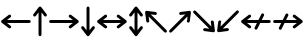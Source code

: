 SplineFontDB: 3.2
FontName: SingScript.sg_arrows
FullName: SingScript.sg "arrows" module
FamilyName: SingScript.sg
Weight: Regular
Copyright: Copyright (c) 2025, 05524F.sg (Singapore)
Version: v2
ItalicAngle: 0
UnderlinePosition: -100
UnderlineWidth: 67
Ascent: 600
Descent: 300
InvalidEm: 0
sfntRevision: 0x00010000
LayerCount: 2
Layer: 0 0 "Back" 1
Layer: 1 0 "Fore" 0
XUID: [1021 768 647112374 32286]
StyleMap: 0x0040
FSType: 0
OS2Version: 4
OS2_WeightWidthSlopeOnly: 0
OS2_UseTypoMetrics: 1
CreationTime: 1740441635
ModificationTime: 1753325481
PfmFamily: 65
TTFWeight: 400
TTFWidth: 5
LineGap: 81
VLineGap: 0
Panose: 3 0 5 3 0 0 0 0 0 0
OS2TypoAscent: 600
OS2TypoAOffset: 0
OS2TypoDescent: -300
OS2TypoDOffset: 0
OS2TypoLinegap: 81
OS2WinAscent: 590
OS2WinAOffset: 0
OS2WinDescent: 233
OS2WinDOffset: 0
HheadAscent: 590
HheadAOffset: 0
HheadDescent: -233
HheadDOffset: 0
OS2SubXSize: 585
OS2SubYSize: 630
OS2SubXOff: 0
OS2SubYOff: 126
OS2SupXSize: 585
OS2SupYSize: 630
OS2SupXOff: 0
OS2SupYOff: 432
OS2StrikeYSize: 44
OS2StrikeYPos: 232
OS2CapHeight: 467
OS2XHeight: 300
OS2Vendor: '5524'
OS2CodePages: 00000001.00000000
OS2UnicodeRanges: 80000003.10000000.00000000.00000000
MarkAttachClasses: 1
DEI: 91125
LangName: 1033 "" "" "" "" "" "Version v2"
Encoding: Custom
UnicodeInterp: none
NameList: AGL For New Fonts
DisplaySize: -48
AntiAlias: 1
FitToEm: 0
WidthSeparation: 50
WinInfo: 0 27 3
BeginPrivate: 6
BlueValues 21 [0 0 300 300 467 467]
OtherBlues 11 [-233 -233]
StdHW 4 [67]
StdVW 4 [67]
StemSnapH 33 [52 59 63 67 73 78 86 93 159 167]
StemSnapV 4 [67]
EndPrivate
Grid
0 -200 m 24
 351 -200 549 -200 900 -200 c 1048
0 -233 m 24
 351 -233 549 -233 900 -233 c 1048
250 211 m 24
 289 211 311 211 350 211 c 1048
250 100 m 24
 289 100 311 100 350 100 c 1048
250 -100 m 24
 289 -100 311 -100 350 -100 c 1048
250 -255 m 24
 289 -255 311 -255 350 -255 c 1048
100 511 m 24
 139 511 161 511 200 511 c 1048
100 400 m 24
 139 400 161 400 200 400 c 1048
100 200 m 24
 139 200 161 200 200 200 c 1048
100 45 m 24
 139 45 161 45 200 45 c 1048
0 433 m 24
 349 433 549 433 900 433 c 1048
0 467 m 24
 350 467 549 467 900 467 c 1048
0 267 m 24
 350 267 549 267 900 267 c 1048
0 300 m 24
 350 300 549 300 900 300 c 1048
0 33 m 24
 351 33 549 33 900 33 c 1048
0 0 m 24
 351 0 549 0 900 0 c 1048
EndSplineSet
TeXData: 1 0 0 346030 173015 115343 0 1048576 115343 783286 444596 497025 792723 393216 433062 380633 303038 157286 324010 404750 52429 2506097 1059062 262144
BeginChars: 12 12

StartChar: arrowleft
Encoding: 0 8592 0
Width: 717
Flags: HW
LayerCount: 2
Fore
SplineSet
217.536132812 305.528320312 m 0
 236.022460938 305.528320312 251.03125 290.51953125 251.03125 272.033203125 c 0
 251.03125 261.204101562 245.881835938 251.568359375 237.8515625 245.407226562 c 2
 157.168945312 183.5 l 1
 658.5 183.5 l 2
 676.989257812 183.5 692 168.489257812 692 150 c 0
 692 131.510742188 676.989257812 116.5 658.5 116.5 c 2
 157.168945312 116.5 l 1
 193.002929688 89.0048828125 237.87109375 54.578125 237.899414062 54.5556640625 c 0
 245.881835938 48.431640625 251.03125 38.7958984375 251.03125 27.966796875 c 0
 251.03125 9.48046875 236.022460938 -5.5283203125 217.536132812 -5.5283203125 c 0
 209.877929688 -5.5283203125 202.8125 -2.9599609375 197.119140625 1.4072265625 c 0
 38.1171875 123.385742188 38.1171875 123.385742188 38.1171875 123.385742188 c 2
 37.0908203125 124.172851562 35.5810546875 125.447265625 33.947265625 127.21875 c 0
 32.8798828125 128.369140625 31.8916015625 129.59375 30.9921875 130.885742188 c 0
 27.8330078125 135.395507812 25 141.734375 25 149.965820312 c 0
 25 149.971679688 25 149.9765625 25 149.982421875 c 0
 25 149.98828125 25 149.994140625 25 150 c 0
 25 154.693359375 25.966796875 159.162109375 27.712890625 163.21875 c 0
 29.9013671875 168.331054688 33.3935546875 172.966796875 38.119140625 176.592773438 c 2
 197.119140625 298.592773438 l 2
 202.817382812 302.953125 209.877929688 305.528320312 217.536132812 305.528320312 c 0
EndSplineSet
EndChar

StartChar: arrowup
Encoding: 1 8593 1
Width: 361
Flags: HW
LayerCount: 2
Fore
SplineSet
214.0625 -150 m 2
 214.0625 -168.489257812 199.051757812 -183.5 180.5625 -183.5 c 0
 162.073242188 -183.5 147.0625 -168.489257812 147.0625 -150 c 2
 147.0625 351.375976562 l 1
 85.12109375 270.6484375 l 2
 78.9599609375 262.618164062 69.32421875 257.46875 58.4951171875 257.46875 c 0
 40.0087890625 257.46875 25 272.477539062 25 290.963867188 c 0
 25 298.622070312 27.5751953125 305.682617188 31.935546875 311.380859375 c 2
 153.935546875 470.380859375 l 2
 158.987304688 476.963867188 165.998046875 481.154296875 173.526367188 482.758789062 c 0
 175.795898438 483.244140625 178.149414062 483.5 180.5625 483.5 c 0
 186.731445312 483.5 191.837890625 481.908203125 195.908203125 479.78125 c 0
 200.219726562 477.553710938 203.985351562 474.416992188 206.954101562 470.625976562 c 0
 207.01953125 470.541992188 207.08203125 470.4609375 207.142578125 470.3828125 c 2
 207.142578125 470.3828125 207.142578125 470.3828125 329.12109375 311.380859375 c 0
 333.48828125 305.6875 336.056640625 298.622070312 336.056640625 290.963867188 c 0
 336.056640625 272.477539062 321.047851562 257.46875 302.561523438 257.46875 c 0
 291.732421875 257.46875 282.096679688 262.618164062 275.97265625 270.600585938 c 0
 275.950195312 270.62890625 241.551757812 315.459960938 214.0625 351.287109375 c 1
 214.0625 -150 l 2
EndSplineSet
EndChar

StartChar: arrowright
Encoding: 2 8594 2
Width: 717
Flags: HW
LayerCount: 2
Fore
SplineSet
58.5 116.5 m 2
 40.0107421875 116.5 25 131.510742188 25 150 c 0
 25 168.489257812 40.0107421875 183.5 58.5 183.5 c 2
 559.875721179 183.5 l 1
 479.1484375 245.44140625 l 2
 471.118164062 251.602539062 465.96875 261.23828125 465.96875 272.067382812 c 0
 465.96875 290.553710938 480.977539062 305.5625 499.463867188 305.5625 c 0
 507.122070312 305.5625 514.182617188 302.987304688 519.880859375 298.626953125 c 2
 678.880859375 176.626953125 l 2
 685.464055712 171.575601566 689.653820677 164.564792456 691.258526258 157.036103195 c 0
 691.744296078 154.767084692 692.000001005 152.413170355 692 150 c 0
 692 143.830647204 690.40851439 138.724134557 688.281179908 134.654105873 c 0
 686.053472307 130.343252991 682.917122175 126.576798607 679.126200408 123.608808538 c 0
 679.04236004 123.543005445 678.96117677 123.480045334 678.8828125 123.419921875 c 2
 678.8828125 123.419921875 678.8828125 123.419921875 519.880859375 1.44140625 c 0
 514.1875 -2.92578125 507.122070312 -5.494140625 499.463867188 -5.494140625 c 0
 480.977539062 -5.494140625 465.96875 9.5146484375 465.96875 28.0009765625 c 0
 465.96875 38.830078125 471.118164062 48.4658203125 479.100585938 54.58984375 c 0
 479.129314826 54.6121232966 523.960188109 89.0105921243 559.786662164 116.5 c 1
 58.5 116.5 l 2
EndSplineSet
EndChar

StartChar: arrowdown
Encoding: 3 8595 3
Width: 361
Flags: HW
LayerCount: 2
Fore
SplineSet
25 9.0361328125 m 0
 25 27.5224609375 40.0087890625 42.53125 58.4951171875 42.53125 c 0
 69.32421875 42.53125 78.9599609375 37.3818359375 85.12109375 29.3515625 c 2
 147.0625 -51.3759765625 l 1
 147.0625 450 l 2
 147.0625 468.489257812 162.073242188 483.5 180.5625 483.5 c 0
 199.051757812 483.5 214.0625 468.489257812 214.0625 450 c 2
 214.0625 -51.287109375 l 1
 241.551757812 -15.4599609375 275.950195312 29.37109375 275.97265625 29.3994140625 c 0
 282.096679688 37.3818359375 291.732421875 42.53125 302.561523438 42.53125 c 0
 321.047851562 42.53125 336.056640625 27.5224609375 336.056640625 9.0361328125 c 0
 336.056640625 1.3779296875 333.48828125 -5.6875 329.12109375 -11.380859375 c 0
 207.142578125 -170.3828125 207.142578125 -170.3828125 207.142578125 -170.3828125 c 2
 207.08203125 -170.4609375 207.01953125 -170.541992188 206.954101562 -170.625976562 c 0
 203.985351562 -174.416992188 200.219726562 -177.553710938 195.908203125 -179.78125 c 0
 191.838867188 -181.908203125 186.731445312 -183.5 180.5625 -183.5 c 0
 178.149414062 -183.5 175.795898438 -183.244140625 173.526367188 -182.758789062 c 0
 165.998046875 -181.154296875 158.987304688 -176.963867188 153.935546875 -170.380859375 c 2
 31.935546875 -11.380859375 l 2
 27.5751953125 -5.6826171875 25 1.3779296875 25 9.0361328125 c 0
EndSplineSet
EndChar

StartChar: arrowboth
Encoding: 4 8596 4
Width: 717
Flags: HW
LayerCount: 2
Fore
SplineSet
499.463867188 305.5625 m 0
 507.122070312 305.5625 514.182617188 302.987304688 519.880859375 298.626953125 c 2
 678.880859375 176.626953125 l 2
 685.463867188 171.575195312 689.654296875 164.564453125 691.258789062 157.036132812 c 0
 691.744140625 154.766601562 692 152.413085938 692 150 c 0
 692 143.831054688 690.408203125 138.724609375 688.28125 134.654296875 c 0
 686.053710938 130.342773438 682.916992188 126.577148438 679.125976562 123.608398438 c 0
 679.041992188 123.54296875 678.9609375 123.48046875 678.8828125 123.419921875 c 2
 678.8828125 123.419921875 678.8828125 123.419921875 519.880859375 1.44140625 c 0
 514.1875 -2.92578125 507.122070312 -5.494140625 499.463867188 -5.494140625 c 0
 480.977539062 -5.494140625 465.96875 9.5146484375 465.96875 28.0009765625 c 0
 465.96875 38.830078125 471.118164062 48.4658203125 479.100585938 54.58984375 c 0
 479.12890625 54.6123046875 523.959960938 89.0107421875 559.787109375 116.5 c 1
 157.168945312 116.5 l 1
 193.002929688 89.0048828125 237.87109375 54.578125 237.899414062 54.5556640625 c 0
 245.881835938 48.431640625 251.03125 38.7958984375 251.03125 27.966796875 c 0
 251.03125 9.48046875 236.022460938 -5.5283203125 217.536132812 -5.5283203125 c 0
 209.877929688 -5.5283203125 202.8125 -2.9599609375 197.119140625 1.4072265625 c 0
 38.1171875 123.385742188 38.1171875 123.385742188 38.1171875 123.385742188 c 2
 37.0908203125 124.172851562 35.5810546875 125.447265625 33.947265625 127.21875 c 0
 32.8798828125 128.369140625 31.8916015625 129.59375 30.9921875 130.885742188 c 0
 27.8330078125 135.395507812 25 141.734375 25 149.965820312 c 0
 25 149.971679688 25 149.9765625 25 149.982421875 c 0
 25 149.98828125 25 149.994140625 25 150 c 0
 25 154.693359375 25.966796875 159.162109375 27.712890625 163.21875 c 0
 29.9013671875 168.331054688 33.3935546875 172.966796875 38.119140625 176.592773438 c 2
 197.119140625 298.592773438 l 2
 202.817382812 302.953125 209.877929688 305.528320312 217.536132812 305.528320312 c 0
 236.022460938 305.528320312 251.03125 290.51953125 251.03125 272.033203125 c 0
 251.03125 261.204101562 245.881835938 251.568359375 237.8515625 245.407226562 c 2
 157.168945312 183.5 l 1
 559.875976562 183.5 l 1
 479.1484375 245.44140625 l 2
 471.118164062 251.602539062 465.96875 261.23828125 465.96875 272.067382812 c 0
 465.96875 290.553710938 480.977539062 305.5625 499.463867188 305.5625 c 0
EndSplineSet
EndChar

StartChar: arrowupdn
Encoding: 5 8597 5
Width: 361
Flags: HW
LayerCount: 2
Fore
SplineSet
25 9.0361328125 m 0
 25 27.5224609375 40.0087890625 42.53125 58.4951171875 42.53125 c 0
 69.32421875 42.53125 78.9599609375 37.3818359375 85.12109375 29.3515625 c 2
 147.0625 -51.3759765625 l 1
 147.0625 351.375976562 l 1
 85.12109375 270.6484375 l 2
 78.9599609375 262.618164062 69.32421875 257.46875 58.4951171875 257.46875 c 0
 40.0087890625 257.46875 25 272.477539062 25 290.963867188 c 0
 25 298.622070312 27.5751953125 305.682617188 31.935546875 311.380859375 c 2
 153.935546875 470.380859375 l 2
 158.987304688 476.963867188 165.998046875 481.154296875 173.526367188 482.758789062 c 0
 175.795898438 483.244140625 178.149414062 483.5 180.5625 483.5 c 0
 186.731445312 483.5 191.837890625 481.908203125 195.908203125 479.78125 c 0
 200.219726562 477.553710938 203.985351562 474.416992188 206.954101562 470.625976562 c 0
 207.01953125 470.541992188 207.08203125 470.4609375 207.142578125 470.3828125 c 2
 207.142578125 470.3828125 207.142578125 470.3828125 329.12109375 311.380859375 c 0
 333.48828125 305.6875 336.056640625 298.622070312 336.056640625 290.963867188 c 0
 336.056640625 272.477539062 321.047851562 257.46875 302.561523438 257.46875 c 0
 291.732421875 257.46875 282.096679688 262.618164062 275.97265625 270.600585938 c 0
 275.950195312 270.62890625 241.551757812 315.459960938 214.0625 351.287109375 c 1
 214.0625 -51.287109375 l 1
 241.551757812 -15.4599609375 275.950195312 29.37109375 275.97265625 29.3994140625 c 0
 282.096679688 37.3818359375 291.732421875 42.53125 302.561523438 42.53125 c 0
 321.047851562 42.53125 336.056640625 27.5224609375 336.056640625 9.0361328125 c 0
 336.056640625 1.3779296875 333.48828125 -5.6875 329.12109375 -11.380859375 c 0
 207.142578125 -170.3828125 207.142578125 -170.3828125 207.142578125 -170.3828125 c 2
 207.08203125 -170.4609375 207.01953125 -170.541992188 206.954101562 -170.625976562 c 0
 203.985351562 -174.416992188 200.219726562 -177.553710938 195.908203125 -179.78125 c 0
 191.838867188 -181.908203125 186.731445312 -183.5 180.5625 -183.5 c 0
 178.149414062 -183.5 175.795898438 -183.244140625 173.526367188 -182.758789062 c 0
 165.998046875 -181.154296875 158.987304688 -176.963867188 153.935546875 -170.380859375 c 2
 31.935546875 -11.380859375 l 2
 27.5751953125 -5.6826171875 25 1.3779296875 25 9.0361328125 c 0
EndSplineSet
EndChar

StartChar: uni2196
Encoding: 6 8598 6
Width: 541
Flags: HW
LayerCount: 2
Fore
SplineSet
280.948242188 359.676757812 m 0
 287.484375 353.140625 290.751953125 344.56640625 290.751953125 335.9921875 c 0
 290.751953125 327.416992188 287.484375 318.842773438 280.948242188 312.306640625 c 0
 274.416992188 305.775390625 265.850585938 302.5078125 257.245117188 302.5078125 c 0
 255.76171875 302.5078125 254.27734375 302.604492188 252.80078125 302.798828125 c 2
 151.91796875 316.083007812 l 1
 506.4453125 -38.4443359375 l 2
 519.518554688 -51.517578125 519.518554688 -72.74609375 506.4453125 -85.8203125 c 0
 493.37109375 -98.8935546875 472.142578125 -98.8935546875 459.069335938 -85.8203125 c 2
 104.606445312 268.643554688 l 1
 110.500976562 223.872070312 117.877929688 167.848632812 117.8828125 167.8125 c 0
 119.196289062 157.837890625 116.024414062 147.383789062 108.3671875 139.725585938 c 0
 101.831054688 133.189453125 93.2568359375 129.921875 84.6826171875 129.921875 c 0
 76.1083984375 129.921875 67.533203125 133.189453125 60.9970703125 139.725585938 c 0
 55.58203125 145.141601562 52.40234375 151.953125 51.46484375 159.067382812 c 0
 25.28515625 357.75 25.28515625 357.75 25.28515625 357.75 c 2
 25.265625 357.899414062 25.24609375 358.05859375 25.2265625 358.2265625 c 0
 24.6796875 362.920898438 25.123046875 367.708984375 26.5556640625 372.250976562 c 0
 27.923828125 376.658203125 30.4130859375 381.428710938 34.8046875 385.8203125 c 0
 36.48828125 387.50390625 38.306640625 388.970703125 40.2265625 390.219726562 c 0
 45.5341796875 393.684570312 51.8359375 395.663085938 58.4873046875 395.663085938 c 0
 59.947265625 395.663085938 61.423828125 395.567382812 62.9091796875 395.372070312 c 2
 261.606445312 369.208984375 l 2
 268.71875 368.262695312 275.532226562 365.091796875 280.948242188 359.676757812 c 0
EndSplineSet
EndChar

StartChar: uni2197
Encoding: 7 8599 7
Width: 541
Flags: HW
LayerCount: 2
Fore
SplineSet
82.1806640625 -85.8203125 m 2
 69.107421875 -98.8935546875 47.87890625 -98.8935546875 34.8046875 -85.8203125 c 0
 21.7314453125 -72.74609375 21.7314453125 -51.517578125 34.8046875 -38.4443359375 c 2
 389.268554688 316.01953125 l 1
 344.497070312 310.124023438 288.473632812 302.747070312 288.4375 302.7421875 c 0
 286.9765625 302.549804688 285.505859375 302.454101562 284.03515625 302.454101562 c 0
 275.4609375 302.454101562 266.887695312 305.721679688 260.350585938 312.2578125 c 0
 253.814453125 318.793945312 250.546875 327.368164062 250.546875 335.943359375 c 0
 250.546875 344.517578125 253.814453125 353.091796875 260.350585938 359.627929688 c 0
 265.766601562 365.04296875 272.578125 368.22265625 279.692382812 369.16015625 c 0
 478.375 395.33984375 478.375 395.33984375 478.375 395.33984375 c 2
 478.541015625 395.361328125 478.71875 395.383789062 478.90625 395.405273438 c 0
 483.615234375 395.946289062 488.416992188 395.491210938 492.96875 394.040039062 c 0
 497.349609375 392.666015625 502.083984375 390.180664062 506.4453125 385.8203125 c 0
 508.0546875 384.211914062 509.46484375 382.479492188 510.677734375 380.654296875 c 0
 515.015625 374.135742188 517.099609375 366.083984375 515.997070312 357.715820312 c 2
 489.833984375 159.018554688 l 2
 488.887695312 151.90625 485.716796875 145.092773438 480.301757812 139.676757812 c 0
 473.765625 133.140625 465.190429688 129.873046875 456.616210938 129.873046875 c 0
 448.041992188 129.873046875 439.467773438 133.140625 432.931640625 139.676757812 c 0
 426.400390625 146.208984375 423.131835938 154.775390625 423.131835938 163.379882812 c 0
 423.131835938 165.317382812 436.708984375 165.572265625 436.708984375 268.70703125 c 1
 82.1806640625 -85.8203125 l 2
EndSplineSet
EndChar

StartChar: uni2198
Encoding: 8 8600 8
Width: 541
Flags: HW
LayerCount: 2
Fore
SplineSet
34.8046875 338.444335938 m 2
 21.7314453125 351.517578125 21.7314453125 372.74609375 34.8046875 385.8203125 c 0
 47.87890625 398.893554688 69.107421875 398.893554688 82.1806640625 385.8203125 c 2
 436.64453125 31.3564453125 l 1
 430.749023438 76.1279296875 423.372070312 132.151367188 423.3671875 132.1875 c 0
 422.053710938 142.162109375 425.225585938 152.616210938 432.8828125 160.274414062 c 0
 439.418945312 166.810546875 447.993164062 170.078125 456.567382812 170.078125 c 0
 465.141601562 170.078125 473.716796875 166.810546875 480.252929688 160.274414062 c 0
 485.66796875 154.858398438 488.84765625 148.046875 489.78515625 140.932617188 c 0
 515.96484375 -57.75 515.96484375 -57.75 515.96484375 -57.75 c 2
 515.984375 -57.8994140625 516.004882812 -58.05859375 516.0234375 -58.2265625 c 0
 516.571289062 -62.9208984375 516.127929688 -67.708984375 514.694335938 -72.2509765625 c 0
 513.327148438 -76.658203125 510.836914062 -81.4287109375 506.4453125 -85.8203125 c 0
 504.828125 -87.4375 503.0859375 -88.8544921875 501.25 -90.0712890625 c 0
 495.895507812 -93.6279296875 489.508789062 -95.6630859375 482.762695312 -95.6630859375 c 0
 481.302734375 -95.6630859375 479.827148438 -95.5673828125 478.340820312 -95.3720703125 c 2
 279.643554688 -69.208984375 l 2
 272.53125 -68.2626953125 265.717773438 -65.091796875 260.301757812 -59.6767578125 c 0
 253.765625 -53.140625 250.498046875 -44.56640625 250.498046875 -35.9921875 c 0
 250.498046875 -27.4169921875 253.765625 -18.8427734375 260.301757812 -12.306640625 c 0
 266.833984375 -5.775390625 275.399414062 -2.5078125 284.004882812 -2.5078125 c 0
 285.48828125 -2.5078125 286.973632812 -2.6044921875 288.44921875 -2.798828125 c 2
 389.33203125 -16.0830078125 l 1
 34.8046875 338.444335938 l 2
EndSplineSet
EndChar

StartChar: uni2199
Encoding: 9 8601 9
Width: 541
Flags: HW
LayerCount: 2
Fore
SplineSet
60.986328125 160.323242188 m 0
 67.5224609375 166.859375 76.0966796875 170.126953125 84.671875 170.126953125 c 0
 93.24609375 170.126953125 101.8203125 166.859375 108.356445312 160.323242188 c 0
 114.887695312 153.791015625 118.155273438 145.224609375 118.155273438 136.620117188 c 0
 118.155273438 134.682617188 104.579101562 134.427734375 104.579101562 31.2919921875 c 1
 459.107421875 385.8203125 l 2
 472.180664062 398.893554688 493.409179688 398.893554688 506.483398438 385.8203125 c 0
 519.556640625 372.74609375 519.556640625 351.517578125 506.483398438 338.444335938 c 2
 152.01953125 -16.01953125 l 1
 196.791015625 -10.1240234375 252.814453125 -2.7470703125 252.850585938 -2.7421875 c 0
 254.311523438 -2.5498046875 255.782226562 -2.4541015625 257.252929688 -2.4541015625 c 0
 265.826171875 -2.4541015625 274.400390625 -5.7216796875 280.9375 -12.2578125 c 0
 287.473632812 -18.7939453125 290.741210938 -27.3681640625 290.741210938 -35.943359375 c 0
 290.741210938 -44.517578125 287.473632812 -53.091796875 280.9375 -59.6279296875 c 0
 275.521484375 -65.04296875 268.709960938 -68.22265625 261.595703125 -69.16015625 c 0
 62.9130859375 -95.33984375 62.9130859375 -95.33984375 62.9130859375 -95.33984375 c 2
 62.7470703125 -95.361328125 62.5703125 -95.3837890625 62.3818359375 -95.4052734375 c 0
 57.68359375 -95.9443359375 52.892578125 -95.4931640625 48.349609375 -94.0498046875 c 0
 43.9599609375 -92.677734375 39.2138671875 -90.19140625 34.8427734375 -85.8203125 c 0
 33.234375 -84.2119140625 31.8232421875 -82.4794921875 30.6103515625 -80.654296875 c 0
 26.2724609375 -74.1357421875 24.1884765625 -66.083984375 25.291015625 -57.7158203125 c 2
 51.4541015625 140.981445312 l 2
 52.400390625 148.09375 55.5712890625 154.907226562 60.986328125 160.323242188 c 0
EndSplineSet
EndChar

StartChar: uni219A
Encoding: 10 8602 10
Width: 717
Flags: HW
LayerCount: 2
Fore
SplineSet
217.536132812 305.528320312 m 0
 236.022460938 305.528320312 251.03125 290.51953125 251.03125 272.033203125 c 0
 251.03125 261.204101562 245.881835938 251.568359375 237.8515625 245.407226562 c 2
 157.168945312 183.5 l 1
 414.537109375 183.5 l 1
 448.268554688 250.967773438 479.409179688 313.25390625 480.099609375 314.623046875 c 0
 485.6171875 325.563476562 496.955078125 333.073242188 510.034179688 333.073242188 c 0
 528.525390625 333.073242188 543.537109375 318.061523438 543.537109375 299.571289062 c 0
 543.537109375 294.159179688 542.250976562 289.044921875 539.928710938 284.453125 c 0
 539.40234375 283.41015625 516.88671875 238.375976562 489.451171875 183.5 c 1
 658.5 183.5 l 2
 676.989257812 183.5 692 168.489257812 692 150 c 0
 692 131.510742188 676.989257812 116.5 658.5 116.5 c 2
 455.954101562 116.5 l 1
 422.032226562 48.6513671875 390.588867188 -14.2392578125 389.89453125 -15.615234375 c 0
 384.416992188 -26.4892578125 373.079101562 -34 360 -34 c 0
 341.508789062 -34 326.497070312 -18.98828125 326.497070312 -0.4970703125 c 0
 326.497070312 4.9140625 327.783203125 10.0283203125 330.065429688 14.5546875 c 0
 330.591796875 15.5986328125 353.377929688 61.171875 381.040039062 116.5 c 1
 157.168945312 116.5 l 1
 193.002929688 89.0048828125 237.87109375 54.578125 237.899414062 54.5556640625 c 0
 245.881835938 48.431640625 251.03125 38.7958984375 251.03125 27.966796875 c 0
 251.03125 9.48046875 236.022460938 -5.5283203125 217.536132812 -5.5283203125 c 0
 209.877929688 -5.5283203125 202.8125 -2.9599609375 197.119140625 1.4072265625 c 0
 38.1171875 123.385742188 38.1171875 123.385742188 38.1171875 123.385742188 c 2
 37.0908203125 124.172851562 35.5810546875 125.447265625 33.947265625 127.21875 c 0
 32.8798828125 128.369140625 31.8916015625 129.59375 30.9921875 130.885742188 c 0
 27.8330078125 135.395507812 25 141.734375 25 149.965820312 c 0
 25 149.971679688 25 149.9765625 25 149.982421875 c 0
 25 149.98828125 25 149.994140625 25 150 c 0
 25 154.693359375 25.966796875 159.162109375 27.712890625 163.21875 c 0
 29.9013671875 168.331054688 33.3935546875 172.966796875 38.119140625 176.592773438 c 2
 197.119140625 298.592773438 l 2
 202.817382812 302.953125 209.877929688 305.528320312 217.536132812 305.528320312 c 0
EndSplineSet
EndChar

StartChar: uni219B
Encoding: 11 8603 11
Width: 717
Flags: HW
LayerCount: 2
Fore
SplineSet
58.5 116.5 m 2
 40.0107421875 116.5 25 131.510742188 25 150 c 0
 25 168.489257812 40.0107421875 183.5 58.5 183.5 c 2
 241.537063136 183.5 l 1
 274.881338685 250.193800221 305.416152686 311.267185514 306.099609375 312.623046875 c 0
 311.6171875 323.563476562 322.955078125 331.073242188 336.034179688 331.073242188 c 0
 354.525390625 331.073242188 369.537109375 316.061523438 369.537109375 297.571289062 c 0
 369.537109375 292.159179688 368.250976562 287.044921875 365.928710938 282.453125 c 0
 365.40911255 281.422544493 343.431814929 237.466074793 316.450825507 183.5 c 1
 559.875721179 183.5 l 1
 479.1484375 245.44140625 l 2
 471.118164062 251.602539062 465.96875 261.23828125 465.96875 272.067382812 c 0
 465.96875 290.553710938 480.977539062 305.5625 499.463867188 305.5625 c 0
 507.122070312 305.5625 514.182617188 302.987304688 519.880859375 298.626953125 c 2
 678.880859375 176.626953125 l 2
 685.464055712 171.575601566 689.653820677 164.564792456 691.258526258 157.036103195 c 0
 691.744296078 154.767084692 692.000001005 152.413170355 692 150 c 0
 692 143.830647204 690.40851439 138.724134557 688.281179908 134.654105873 c 0
 686.053472307 130.343252991 682.917122175 126.576798607 679.126200408 123.608808538 c 0
 679.04236004 123.543005445 678.96117677 123.480045334 678.8828125 123.419921875 c 2
 678.8828125 123.419921875 678.8828125 123.419921875 519.880859375 1.44140625 c 0
 514.1875 -2.92578125 507.122070312 -5.494140625 499.463867188 -5.494140625 c 0
 480.977539062 -5.494140625 465.96875 9.5146484375 465.96875 28.0009765625 c 0
 465.96875 38.830078125 471.118164062 48.4658203125 479.100585938 54.58984375 c 0
 479.129314826 54.6121232966 523.960188109 89.0105921243 559.786662164 116.5 c 1
 282.953533266 116.5 l 1
 248.652706325 47.8928358537 216.595478212 -16.2255741726 215.89453125 -17.615234375 c 0
 210.416992188 -28.4892578125 199.079101562 -36 186 -36 c 0
 167.508789062 -36 152.497070312 -20.98828125 152.497070312 -2.4970703125 c 0
 152.497070312 2.9140625 153.783203125 8.0283203125 156.065429688 12.5546875 c 0
 156.598279785 13.6111207376 179.929092672 60.2746244158 208.039705832 116.5 c 1
 58.5 116.5 l 2
EndSplineSet
EndChar
EndChars
EndSplineFont
